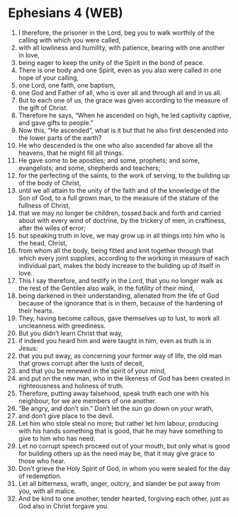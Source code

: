 * Ephesians 4 (WEB)
:PROPERTIES:
:ID: WEB/49-EPH04
:END:

1. I therefore, the prisoner in the Lord, beg you to walk worthily of the calling with which you were called,
2. with all lowliness and humility, with patience, bearing with one another in love,
3. being eager to keep the unity of the Spirit in the bond of peace.
4. There is one body and one Spirit, even as you also were called in one hope of your calling,
5. one Lord, one faith, one baptism,
6. one God and Father of all, who is over all and through all and in us all.
7. But to each one of us, the grace was given according to the measure of the gift of Christ.
8. Therefore he says, “When he ascended on high, he led captivity captive, and gave gifts to people.”
9. Now this, “He ascended”, what is it but that he also first descended into the lower parts of the earth?
10. He who descended is the one who also ascended far above all the heavens, that he might fill all things.
11. He gave some to be apostles; and some, prophets; and some, evangelists; and some, shepherds and teachers;
12. for the perfecting of the saints, to the work of serving, to the building up of the body of Christ,
13. until we all attain to the unity of the faith and of the knowledge of the Son of God, to a full grown man, to the measure of the stature of the fullness of Christ,
14. that we may no longer be children, tossed back and forth and carried about with every wind of doctrine, by the trickery of men, in craftiness, after the wiles of error;
15. but speaking truth in love, we may grow up in all things into him who is the head, Christ,
16. from whom all the body, being fitted and knit together through that which every joint supplies, according to the working in measure of each individual part, makes the body increase to the building up of itself in love.
17. This I say therefore, and testify in the Lord, that you no longer walk as the rest of the Gentiles also walk, in the futility of their mind,
18. being darkened in their understanding, alienated from the life of God because of the ignorance that is in them, because of the hardening of their hearts.
19. They, having become callous, gave themselves up to lust, to work all uncleanness with greediness.
20. But you didn’t learn Christ that way,
21. if indeed you heard him and were taught in him, even as truth is in Jesus:
22. that you put away, as concerning your former way of life, the old man that grows corrupt after the lusts of deceit,
23. and that you be renewed in the spirit of your mind,
24. and put on the new man, who in the likeness of God has been created in righteousness and holiness of truth.
25. Therefore, putting away falsehood, speak truth each one with his neighbour, for we are members of one another.
26. “Be angry, and don’t sin.” Don’t let the sun go down on your wrath,
27. and don’t give place to the devil.
28. Let him who stole steal no more; but rather let him labour, producing with his hands something that is good, that he may have something to give to him who has need.
29. Let no corrupt speech proceed out of your mouth, but only what is good for building others up as the need may be, that it may give grace to those who hear.
30. Don’t grieve the Holy Spirit of God, in whom you were sealed for the day of redemption.
31. Let all bitterness, wrath, anger, outcry, and slander be put away from you, with all malice.
32. And be kind to one another, tender hearted, forgiving each other, just as God also in Christ forgave you.
